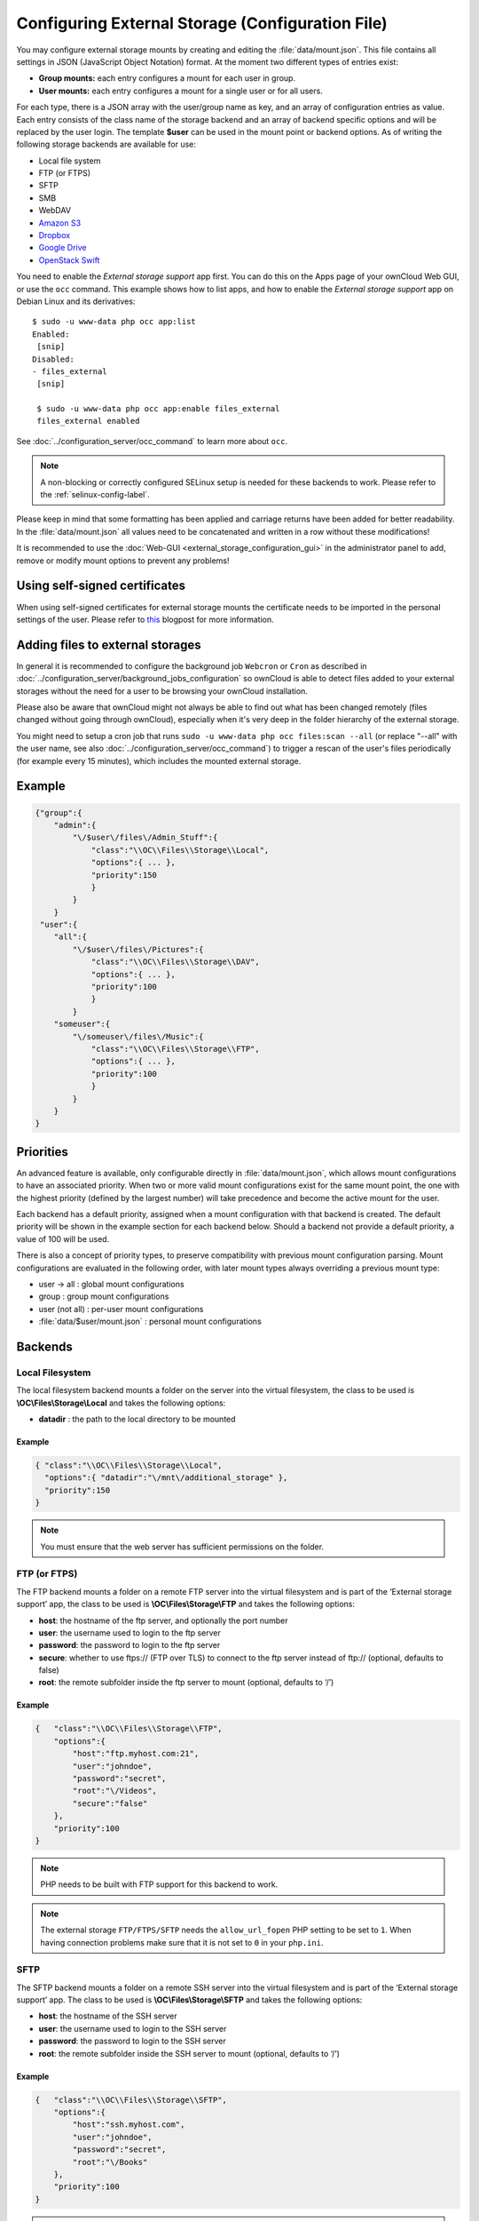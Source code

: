 =================================================
Configuring External Storage (Configuration File)
=================================================

You may configure external storage mounts by creating and editing the 
:file:`data/mount.json`. This file contains all settings in JSON (JavaScript 
Object Notation) format. At the moment two different types of entries exist:

-  **Group mounts:** each entry configures a mount for each user in group.
-  **User mounts:** each entry configures a mount for a single user or for all
   users.

For each type, there is a JSON array with the user/group name as key, and an
array of configuration entries as value. Each entry consists of the class name
of the storage backend and an array of backend specific options and will be
replaced by the user login. The template **$user** can be used in the mount
point or backend options. As of writing the following storage backends are
available for use:

-  Local file system
-  FTP (or FTPS)
-  SFTP
-  SMB
-  WebDAV
-  `Amazon S3`_
-  `Dropbox`_
-  `Google Drive`_
-  `OpenStack Swift`_

You need to enable the `External storage support` app first. You can 
do this on the Apps page of your ownCloud Web GUI, or use the ``occ`` command. 
This example shows how to list apps, and how to enable the `External storage 
support` app on Debian Linux and its derivatives::

 $ sudo -u www-data php occ app:list
 Enabled:                                                                        
  [snip]
 Disabled:
 - files_external
  [snip]

  $ sudo -u www-data php occ app:enable files_external
  files_external enabled

See :doc:`../configuration_server/occ_command` to learn more about ``occ``.

.. note:: A non-blocking or correctly configured SELinux setup is needed
   for these backends to work. Please refer to the :ref:`selinux-config-label`.

Please keep in mind that some formatting has been applied and carriage returns
have been added for better readability. In the :file:`data/mount.json` all
values need to be concatenated and written in a row without these modifications!

It is recommended to use the :doc:`Web-GUI <external_storage_configuration_gui>` in the
administrator panel to add, remove or modify mount options to prevent any problems!

Using self-signed certificates
------------------------------

When using self-signed certificates for external storage mounts the certificate
needs to be imported in the personal settings of the user. Please refer to `this <http://ownclouden.blogspot.de/2014/11/owncloud-https-external-mount.html>`_
blogpost for more information.

Adding files to external storages
---------------------------------

In general it is recommended to configure the background job ``Webcron`` or
``Cron`` as described in :doc:`../configuration_server/background_jobs_configuration`
so ownCloud is able to detect files added to your external storages without the need
for a user to be browsing your ownCloud installation.

Please also be aware that ownCloud might not always be able to find out what has been
changed remotely (files changed without going through ownCloud), especially
when it's very deep in the folder hierarchy of the external storage.

You might need to setup a cron job that runs ``sudo -u www-data php occ files:scan --all``
(or replace "--all" with the user name, see also :doc:`../configuration_server/occ_command`)
to trigger a rescan of the user's files periodically (for example every 15 minutes), which includes
the mounted external storage.

Example
-------

.. code-block:: json

    {"group":{
        "admin":{
            "\/$user\/files\/Admin_Stuff":{
                "class":"\\OC\\Files\\Storage\\Local",
                "options":{ ... },
                "priority":150
                }
            }
        }
     "user":{
        "all":{
            "\/$user\/files\/Pictures":{
                "class":"\\OC\\Files\\Storage\\DAV",
                "options":{ ... },
                "priority":100
                }
            }
        "someuser":{
            "\/someuser\/files\/Music":{
                "class":"\\OC\\Files\\Storage\\FTP",
                "options":{ ... },
                "priority":100
                }
            }
        }
    }

Priorities
----------

An advanced feature is available, only configurable directly in
:file:`data/mount.json`, which allows mount configurations to have an associated
priority. When two or more valid mount configurations exist for the same mount point,
the one with the highest priority (defined by the largest number) will take precedence
and become the active mount for the user.

Each backend has a default priority, assigned when a mount configuration with that
backend is created. The default priority will be shown in the example section for
each backend below. Should a backend not provide a default priority, a value of 100
will be used.

There is also a concept of priority types, to preserve compatibility with
previous mount configuration parsing. Mount configurations are evaluated in the
following order, with later mount types always overriding a previous mount type:

-  user -> all : global mount configurations
-  group : group mount configurations
-  user (not all) : per-user mount configurations
-  :file:`data/$user/mount.json` : personal mount configurations

Backends
--------

Local Filesystem
~~~~~~~~~~~~~~~~

The local filesystem backend mounts a folder on the server into the virtual
filesystem, the class to be used is **\\OC\\Files\\Storage\\Local**\  and
takes the following options:

-  **datadir** : the path to the local directory to be mounted


Example
^^^^^^^

.. code-block:: json

    { "class":"\\OC\\Files\\Storage\\Local",
      "options":{ "datadir":"\/mnt\/additional_storage" },
      "priority":150
    }

.. note:: You must ensure that the web server has sufficient permissions on the folder.

FTP (or FTPS)
~~~~~~~~~~~~~

The FTP backend mounts a folder on a remote FTP server into the virtual
filesystem and is part of the ‘External storage support’ app, the class
to be used is **\\OC\\Files\\Storage\\FTP**\  and takes the following
options:

-  **host**: the hostname of the ftp server, and optionally the port number
-  **user**: the username used to login to the ftp server
-  **password**: the password to login to the ftp server
-  **secure**: whether to use ftps:// (FTP over TLS) to connect to the ftp
   server instead of ftp:// (optional, defaults to false)
-  **root**: the remote subfolder inside the ftp server to mount (optional, defaults
   to ‘/’)


Example
^^^^^^^

.. code-block:: json

    {   "class":"\\OC\\Files\\Storage\\FTP",
        "options":{
            "host":"ftp.myhost.com:21",
            "user":"johndoe",
            "password":"secret",
            "root":"\/Videos",
            "secure":"false"
        },
        "priority":100
    }

.. note:: PHP needs to be built with FTP support for this backend to work.

.. note:: The external storage ``FTP/FTPS/SFTP`` needs the ``allow_url_fopen`` PHP
   setting to be set to ``1``. When having connection problems make sure that it is
   not set to ``0`` in your ``php.ini``.

SFTP
~~~~

The SFTP backend mounts a folder on a remote SSH server into the virtual
filesystem and is part of the ‘External storage support’ app. The class
to be used is **\\OC\\Files\\Storage\\SFTP**\  and takes the following
options:

-  **host**: the hostname of the SSH server
-  **user**: the username used to login to the SSH server
-  **password**: the password to login to the SSH server
-  **root**: the remote subfolder inside the SSH server to mount (optional, defaults
   to ‘/’)


Example
^^^^^^^

.. code-block:: json

    {   "class":"\\OC\\Files\\Storage\\SFTP",
        "options":{
            "host":"ssh.myhost.com",
            "user":"johndoe",
            "password":"secret",
            "root":"\/Books"
        },
        "priority":100
    }

.. note:: PHP needs to be built with SFTP support for this backend to work.

.. note:: The external storage ``FTP/FTPS/SFTP`` needs the ``allow_url_fopen`` PHP
   setting to be set to ``1``. When having connection problems make sure that it is
   not set to ``0`` in your ``php.ini``.

SMB
~~~
The SMB backend mounts a folder on a remote Samba server, a NAS appliance or
a Windows machine into the virtual file system. It is part of the ‘External
storage support’ app, the class to be used is **\\OC\\Files\\Storage\\SMB**\  and
takes the following options:

-  **host**: the host name of the samba server
-  **user**: the username or domain/username to login to the samba server
-  **password**: the password to login to the samba server
-  **share**: the share on the samba server to mount
-  **root**: the remote subfolder inside the samba share to mount (optional, defaults
   to ‘/’). To assign the ownCloud logon username automatically to the subfolder, use ``$user`` instead of a particular subfolder name.

.. note:: The SMB backend requires **smbclient** to be installed on the server.

Example
^^^^^^^
With username only:

.. code-block:: json

    {   "class":"\\OC\\Files\\Storage\\SMB",
        "options":{
            "host":"myhost.com",
            "user":"johndoe",
            "password":"secret",
            "share":"\/test",
            "root":"\/Pictures"
        },
        "priority":100
    }
    
With domainname and username:

.. code-block:: json

    {   "class":"\\OC\\Files\\Storage\\SMB",
        "options":{
            "host":"myhost.com",
            "user":"domain\/johndoe",
            "password":"secret",
            "share":"\/test",
            "root":"\/Pictures"
        },
        "priority":100
    }

WebDAV
~~~~~~

The WebDAV backend mounts a folder on a remote WebDAV server into the
virtual filesystem and is part of the ‘External storage support’ app,
the class to be used is **\\OC\\Files\\Storage\\DAV**\  and takes the
following options:

-  **host**: the hostname of the webdav server.
-  **user**: the username used to login to the webdav server
-  **password**: the password to login to the webdav server
-  **secure**: whether to use https:// to connect to the webdav server
   instead of http:// (optional, defaults to false)
-  **root**: the remote subfolder inside the webdav server to mount (optional,
   defaults to ‘/’)


Example
^^^^^^^

.. code-block:: json

    {   "class":"\\OC\\Files\\Storage\\DAV",
        "options":{
            "host":"myhost.com\/webdav.php",
            "user":"johndoe",
            "password":"secret",
            "secure":"true"
        },
        "priority":100
    }

Amazon S3
~~~~~~~~~

The Amazon S3 backend mounts a bucket in the Amazon cloud into the virtual
filesystem and is part of the ‘External storage support’ app, the class to
be used is **\\OC\\Files\\Storage\\AmazonS3**\  and takes the following
options:

-  **key**: the key to login to the Amazon cloud
-  **secret**: the secret to login to the Amazon cloud
-  **bucket**: the bucket in the Amazon cloud to mount


Example
^^^^^^^

.. code-block:: json

    {   "class":"\\OC\\Files\\Storage\\AmazonS3",
        "options":{
            "key":"key",
            "secret":"secret",
            "bucket":"bucket"
        },
        "priority":100
    }

Dropbox
~~~~~~~

The Dropbox backend mounts a dropbox in the Dropbox cloud into the virtual
filesystem and is part of the ‘External storage support’ app, the class to
be used is **\\OC\\Files\\Storage\\Dropbox**\  and takes the following options:

-  **configured**: whether the drive has been configured or not (true or false)
-  **app_key**: the app key to login to your Dropbox
-  **app_secret**: the app secret to login to your Dropbox
-  **token**: the OAuth token to login to your Dropbox
-  **token_secret**: the OAuth secret to login to your Dropbox


Example
^^^^^^^

.. code-block:: json

    {   "class":"\\OC\\Files\\Storage\\Dropbox",
        "options":{
            "configured":"#configured",
            "app_key":"key",
            "app_secret":"secret",
            "token":"#token",
            "token_secret":"#token_secret"
        },
        "priority":100
    }

Google Drive
~~~~~~~~~~~~

The Google Drive backend mounts a share in the Google cloud into the virtual
filesystem and is part of the ‘External storage support’ app, the class to
be used is **\\OC\\Files\\Storage\\Google**\  and is done via an OAuth2.0 request.
That means that the App must be registered through the Google APIs Console.
The result of the registration process is a set of values (incl. client_id, client_secret).
It takes the following options:

-  **configured**: whether the drive has been configured or not (true or false)
-  **client_id**: the client id to login to the Google drive
-  **client_secret**: the client secret to login to the Google drive
-  **token**: a compound value including access and refresh tokens

Example
^^^^^^^

.. code-block:: json

    {   "class":"\\OC\\Files\\Storage\\Google",
        "options":{
            "configured":"#configured",
            "client_id":"#client_id",
            "client_secret":"#client_secret",
            "token":"#token"
        },
        "priority":100
    }

OpenStack Swift
~~~~~~~~~~~~~~~

The Swift backend mounts a container on an OpenStack Object Storage server
into the virtual filesystem and is part of the ‘External storage support’
app, the class to be used is **\\OC\\Files\\Storage\\SWIFT**\  and takes
the following options:

-  **host**: the hostname of the authentication server for the swift
   storage.
-  **user**: the username used to login to the swift server
-  **token**: the authentication token to login to the swift server
-  **secure**: whether to use ftps:// to connect to the swift server instead
   of ftp:// (optional, defaults to false)
-  **root**: the container inside the swift server to mount (optional,
   defaults to ‘/’)

Example
^^^^^^^

.. code-block:: json

    {   "class":"\\OC\\Files\\Storage\\SWIFT",
        "options":{
            "host":"swift.myhost.com\/auth",
            "user":"johndoe",
            "token":"secret",
            "root":"\/Videos",
            "secure":"true"
        },
        "priority":100
    }

External Storage Password Management
------------------------------------
    
ownCloud handles passwords for external mounts differently than regular 
ownCloud user passwords.

The regular user and file share passwords (when you use the default ownCloud 
user backend) are stored using a strong cryptographically secure hashing 
mechanism in the database. On a new user account with a new password, the 
password is hashed and stored in the ownCloud database. The plain-text password 
is never stored. When the user logs in, the hash of the password they enter is 
compared with the hash in the database. When the hashes match the user is 
allowed access. These are not recoverable, so when a user loses a password the 
only option is to create a new password.

Passwords which are used to connect against external storage (e.g. 
SMB or FTP), there we have to differentiate again between different 
implementations:

1. **Login with ownCloud credentials** 

When a mountpoint has this option, for example ``SMB / CIFS using OC login``, 
the password will be intercepted when a user logs in and written to the PHP 
session (which is a file on the filesystem), and written encrypted into the 
session with a key from the configuration file. Every time that password is 
required ownCloud reads it from the PHP session file.

When you use this option, features such as sharing will not work properly from 
that mountpoint when the user is not logged-in.

Depending on the implementation of the application, this means that the password 
could get leaked in the ``ps`` output, as we use ``smbclient`` for SMB storage 
access in the community version. There is a `bug report on this 
<https://github.com/owncloud/core/issues/6092>`_. Consequently, we're currently 
evaluating an alternative approach accessing the library directly, and thus not 
leaking the password anymore. This is already implemented in the Enterprise 
Edition in our Windows Network Drive application, and it will get into the 
community version once we have streamlined the code of the ``files_external`` 
application a little bit more.

2. **Stored credentials**

When you enter credentials into the ``files_external`` dialog those are stored 
on the filesystem and encrypted with a key stored in ``config.php``. This is 
required since ownCloud needs access to those files and shares even when the 
user is not logged-in to have sharing and other key features properly working.

To sum up:

The "login with ownCloud credentials" SMB function in the community edition 
exposes the password in the server system's process list. If you want to get 
around this limitation without waiting for it to be addressed in CE you can get 
the Enterprise Edition. However, even then the password is stored in the PHP 
session and a malicious admin could access it. You can protect your PHP session 
files using protections available in your filesystem. Stored credentials are 
always accessible to the ownCloud instance.
   
.. _Amazon S3: http://aws.amazon.com/de/s3/
.. _Dropbox: https://www.dropbox.com/
.. _Google Drive: https://drive.google.com/start
.. _OpenStack Swift: http://openstack.org/projects/storage/
